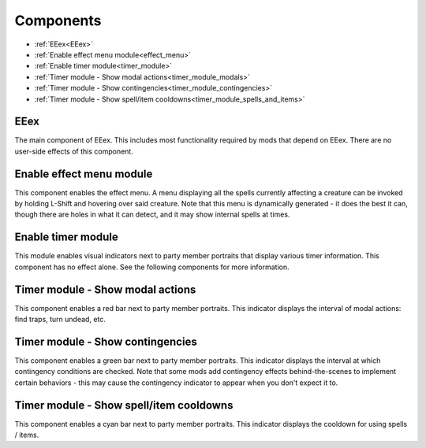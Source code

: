 
.. role:: underline
   :class: underline

==========
Components
==========

* :ref:`EEex<EEex>`
* :ref:`Enable effect menu module<effect_menu>`
* :ref:`Enable timer module<timer_module>`
* :ref:`Timer module - Show modal actions<timer_module_modals>`
* :ref:`Timer module - Show contingencies<timer_module_contingencies>`
* :ref:`Timer module - Show spell/item cooldowns<timer_module_spells_and_items>`

.. _EEex:

:underline:`EEex`
-----------------

The main component of EEex. This includes most functionality required by mods that depend on EEex. There are no user-side effects of this component.

.. _effect_menu:

:underline:`Enable effect menu module`
--------------------------------------

This component enables the effect menu. A menu displaying all the spells currently affecting a creature can be invoked by holding L-Shift and hovering over said creature.
Note that this menu is dynamically generated - it does the best it can, though there are holes in what it can detect, and it may show internal spells at times.

.. _timer_module:

:underline:`Enable timer module`
--------------------------------

This module enables visual indicators next to party member portraits that display various timer information. This component has no effect alone. See the following components
for more information.

.. _timer_module_modals:

:underline:`Timer module - Show modal actions`
----------------------------------------------

This component enables a red bar next to party member portraits. This indicator displays the interval of modal actions: find traps, turn undead, etc.

.. _timer_module_contingencies:

:underline:`Timer module - Show contingencies`
----------------------------------------------

This component enables a green bar next to party member portraits. This indicator displays the interval at which contingency conditions are checked. Note that
some mods add contingency effects behind-the-scenes to implement certain behaviors - this may cause the contingency indicator to appear when you don't expect it to.

.. _timer_module_spells_and_items:

:underline:`Timer module - Show spell/item cooldowns`
-----------------------------------------------------

This component enables a cyan bar next to party member portraits. This indicator displays the cooldown for using spells / items.
